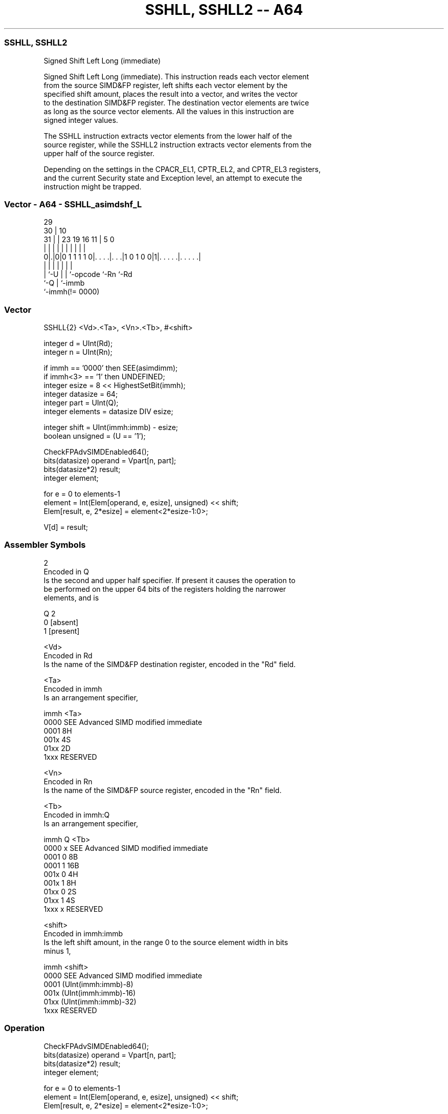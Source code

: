 .nh
.TH "SSHLL, SSHLL2 -- A64" "7" " "  "instruction" "advsimd"
.SS SSHLL, SSHLL2
 Signed Shift Left Long (immediate)

 Signed Shift Left Long (immediate). This instruction reads each vector element
 from the source SIMD&FP register, left shifts each vector element by the
 specified shift amount, places the result into a vector, and writes the vector
 to the destination SIMD&FP register. The destination vector elements are twice
 as long as the source vector elements. All the values in this instruction are
 signed integer values.

 The SSHLL instruction extracts vector elements from the lower half of the
 source register, while the SSHLL2 instruction extracts vector elements from the
 upper half of the source register.

 Depending on the settings in the CPACR_EL1, CPTR_EL2, and CPTR_EL3 registers,
 and the current Security state and Exception level, an attempt to execute the
 instruction might be trapped.



.SS Vector - A64 - SSHLL_asimdshf_L
 
                                                                   
       29                                                          
     30 |                                    10                    
   31 | |          23      19    16        11 |         5         0
    | | |           |       |     |         | |         |         |
   0|.|0|0 1 1 1 1 0|. . . .|. . .|1 0 1 0 0|1|. . . . .|. . . . .|
    | |             |       |     |           |         |
    | `-U           |       |     `-opcode    `-Rn      `-Rd
    `-Q             |       `-immb
                    `-immh(!= 0000)
  
  
 
.SS Vector
 
 SSHLL{2}  <Vd>.<Ta>, <Vn>.<Tb>, #<shift>
 
 integer d = UInt(Rd);
 integer n = UInt(Rn);
 
 if immh == '0000' then SEE(asimdimm);
 if immh<3> == '1' then UNDEFINED;
 integer esize = 8 << HighestSetBit(immh);
 integer datasize = 64;
 integer part = UInt(Q);
 integer elements = datasize DIV esize;
 
 integer shift = UInt(immh:immb) - esize;
 boolean unsigned = (U == '1');
 
 CheckFPAdvSIMDEnabled64();
 bits(datasize) operand = Vpart[n, part];
 bits(datasize*2) result;
 integer element;
 
 for e = 0 to elements-1
     element = Int(Elem[operand, e, esize], unsigned) << shift;
     Elem[result, e, 2*esize] = element<2*esize-1:0>;
 
 V[d] = result;
 

.SS Assembler Symbols

 2
  Encoded in Q
  Is the second and upper half specifier. If present it causes the operation to
  be performed on the upper 64 bits of the registers holding the narrower
  elements, and is

  Q 2         
  0 [absent]  
  1 [present] 

 <Vd>
  Encoded in Rd
  Is the name of the SIMD&FP destination register, encoded in the "Rd" field.

 <Ta>
  Encoded in immh
  Is an arrangement specifier,

  immh <Ta>                                 
  0000 SEE Advanced SIMD modified immediate 
  0001 8H                                   
  001x 4S                                   
  01xx 2D                                   
  1xxx RESERVED                             

 <Vn>
  Encoded in Rn
  Is the name of the SIMD&FP source register, encoded in the "Rn" field.

 <Tb>
  Encoded in immh:Q
  Is an arrangement specifier,

  immh Q <Tb>                                 
  0000 x SEE Advanced SIMD modified immediate 
  0001 0 8B                                   
  0001 1 16B                                  
  001x 0 4H                                   
  001x 1 8H                                   
  01xx 0 2S                                   
  01xx 1 4S                                   
  1xxx x RESERVED                             

 <shift>
  Encoded in immh:immb
  Is the left shift amount, in the range 0 to the source element width in bits
  minus 1,

  immh <shift>                              
  0000 SEE Advanced SIMD modified immediate 
  0001 (UInt(immh:immb)-8)                  
  001x (UInt(immh:immb)-16)                 
  01xx (UInt(immh:immb)-32)                 
  1xxx RESERVED                             



.SS Operation

 CheckFPAdvSIMDEnabled64();
 bits(datasize) operand = Vpart[n, part];
 bits(datasize*2) result;
 integer element;
 
 for e = 0 to elements-1
     element = Int(Elem[operand, e, esize], unsigned) << shift;
     Elem[result, e, 2*esize] = element<2*esize-1:0>;
 
 V[d] = result;


.SS Operational Notes

 
 If PSTATE.DIT is 1: 
 
 The execution time of this instruction is independent of: 
 The values of the data supplied in any of its registers.
 The values of the NZCV flags.
 The response of this instruction to asynchronous exceptions does not vary based on: 
 The values of the data supplied in any of its registers.
 The values of the NZCV flags.
